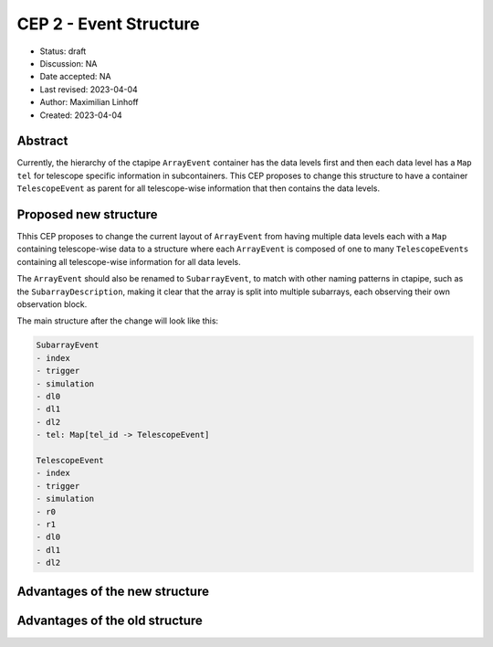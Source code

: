 .. _cep-002:


***********************
CEP 2 - Event Structure
***********************

* Status: draft
* Discussion: NA
* Date accepted: NA
* Last revised: 2023-04-04
* Author: Maximilian Linhoff
* Created: 2023-04-04

Abstract
========

Currently, the hierarchy of the ctapipe ``ArrayEvent`` container has the data
levels first and then each data level has a ``Map`` ``tel`` for telescope specific
information in subcontainers.
This CEP proposes to change this structure to have a container ``TelescopeEvent``
as parent for all telescope-wise information that then contains the data levels.

Proposed new structure
======================

Thhis CEP proposes to change the current layout of ``ArrayEvent`` from having multiple
data levels each with a ``Map`` containing telescope-wise data to a structure
where each ``ArrayEvent`` is composed of one to many ``TelescopeEvents`` containing
all telescope-wise information for all data levels.

The ``ArrayEvent`` should also be renamed to ``SubarrayEvent``, to match with other naming
patterns in ctapipe, such as the ``SubarrayDescription``, making it clear that the array is split
into multiple subarrays, each observing their own observation block.

The main structure after the change will look like this:

.. code-block::

   SubarrayEvent
   - index
   - trigger
   - simulation
   - dl0
   - dl1
   - dl2
   - tel: Map[tel_id -> TelescopeEvent]

   TelescopeEvent
   - index
   - trigger
   - simulation
   - r0
   - r1
   - dl0
   - dl1
   - dl2

Advantages of the new structure
===============================


Advantages of the old structure
===============================

.. _PEP 481: https://www.python.org/dev/peps/pep-0481/
